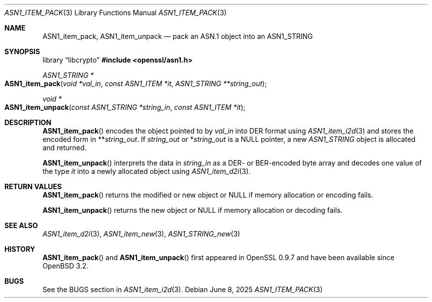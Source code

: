.\" $OpenBSD: ASN1_item_pack.3,v 1.2 2025/06/08 22:40:29 schwarze Exp $
.\"
.\" Copyright (c) 2021 Ingo Schwarze <schwarze@openbsd.org>
.\"
.\" Permission to use, copy, modify, and distribute this software for any
.\" purpose with or without fee is hereby granted, provided that the above
.\" copyright notice and this permission notice appear in all copies.
.\"
.\" THE SOFTWARE IS PROVIDED "AS IS" AND THE AUTHOR DISCLAIMS ALL WARRANTIES
.\" WITH REGARD TO THIS SOFTWARE INCLUDING ALL IMPLIED WARRANTIES OF
.\" MERCHANTABILITY AND FITNESS. IN NO EVENT SHALL THE AUTHOR BE LIABLE FOR
.\" ANY SPECIAL, DIRECT, INDIRECT, OR CONSEQUENTIAL DAMAGES OR ANY DAMAGES
.\" WHATSOEVER RESULTING FROM LOSS OF USE, DATA OR PROFITS, WHETHER IN AN
.\" ACTION OF CONTRACT, NEGLIGENCE OR OTHER TORTIOUS ACTION, ARISING OUT OF
.\" OR IN CONNECTION WITH THE USE OR PERFORMANCE OF THIS SOFTWARE.
.\"
.Dd $Mdocdate: June 8 2025 $
.Dt ASN1_ITEM_PACK 3
.Os
.Sh NAME
.Nm ASN1_item_pack ,
.Nm ASN1_item_unpack
.Nd pack an ASN.1 object into an ASN1_STRING
.Sh SYNOPSIS
.Lb libcrypto
.In openssl/asn1.h
.Ft ASN1_STRING *
.Fo ASN1_item_pack
.Fa "void *val_in"
.Fa "const ASN1_ITEM *it"
.Fa "ASN1_STRING **string_out"
.Fc
.Ft void *
.Fo ASN1_item_unpack
.Fa "const ASN1_STRING *string_in"
.Fa "const ASN1_ITEM *it"
.Fc
.Sh DESCRIPTION
.Fn ASN1_item_pack
encodes the object pointed to by
.Fa val_in
into DER format using
.Xr ASN1_item_i2d 3
and stores the encoded form in
.Pf ** Fa string_out .
If
.Fa string_out
or
.Pf * Fa string_out
is a
.Dv NULL
pointer, a new
.Vt ASN1_STRING
object is allocated and returned.
.Pp
.Fn ASN1_item_unpack
interprets the data in
.Fa string_in
as a DER- or BER-encoded byte array and decodes one value of the type
.Fa it
into a newly allocated object using
.Xr ASN1_item_d2i 3 .
.Sh RETURN VALUES
.Fn ASN1_item_pack
returns the modified or new object or
.Dv NULL
if memory allocation or encoding fails.
.Pp
.Fn ASN1_item_unpack
returns the new object or
.Dv NULL
if memory allocation or decoding fails.
.Sh SEE ALSO
.Xr ASN1_item_d2i 3 ,
.Xr ASN1_item_new 3 ,
.Xr ASN1_STRING_new 3
.Sh HISTORY
.Fn ASN1_item_pack
and
.Fn ASN1_item_unpack
first appeared in OpenSSL 0.9.7 and have been available since
.Ox 3.2 .
.Sh BUGS
See the BUGS section in
.Xr ASN1_item_i2d 3 .
